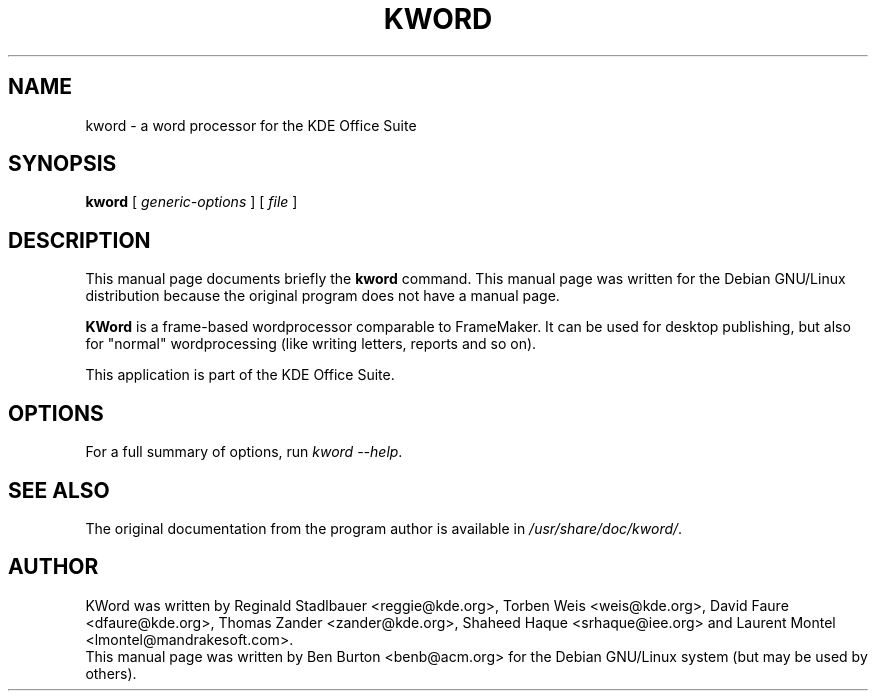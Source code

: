 .\"                                      Hey, EMACS: -*- nroff -*-
.\" First parameter, NAME, should be all caps
.\" Second parameter, SECTION, should be 1-8, maybe w/ subsection
.\" other parameters are allowed: see man(7), man(1)
.TH KWORD 1 "April 30, 2001"
.\" Please adjust this date whenever revising the manpage.
.\"
.\" Some roff macros, for reference:
.\" .nh        disable hyphenation
.\" .hy        enable hyphenation
.\" .ad l      left justify
.\" .ad b      justify to both left and right margins
.\" .nf        disable filling
.\" .fi        enable filling
.\" .br        insert line break
.\" .sp <n>    insert n+1 empty lines
.\" for manpage-specific macros, see man(7)
.SH NAME
kword \- a word processor for the KDE Office Suite
.SH SYNOPSIS
.B kword
.RI "[ " generic-options " ] [ " file " ]"
.SH DESCRIPTION
This manual page documents briefly the
.B kword
command.
This manual page was written for the Debian GNU/Linux distribution
because the original program does not have a manual page.
.PP
\fBKWord\fP is a frame-based wordprocessor comparable to FrameMaker.  It
can be used for desktop publishing, but also for "normal" wordprocessing
(like writing letters, reports and so on).
.PP
This application is part of the KDE Office Suite.
.SH OPTIONS
For a full summary of options, run \fIkword \-\-help\fP.
.SH SEE ALSO
The original documentation from the program author
is available in \fI/usr/share/doc/kword/\fP.
.SH AUTHOR
KWord was written by Reginald Stadlbauer <reggie@kde.org>, Torben Weis
<weis@kde.org>, David Faure <dfaure@kde.org>, Thomas Zander
<zander@kde.org>, Shaheed Haque <srhaque@iee.org> and Laurent Montel
<lmontel@mandrakesoft.com>.
.br
This manual page was written by Ben Burton <benb@acm.org>
for the Debian GNU/Linux system (but may be used by others).
